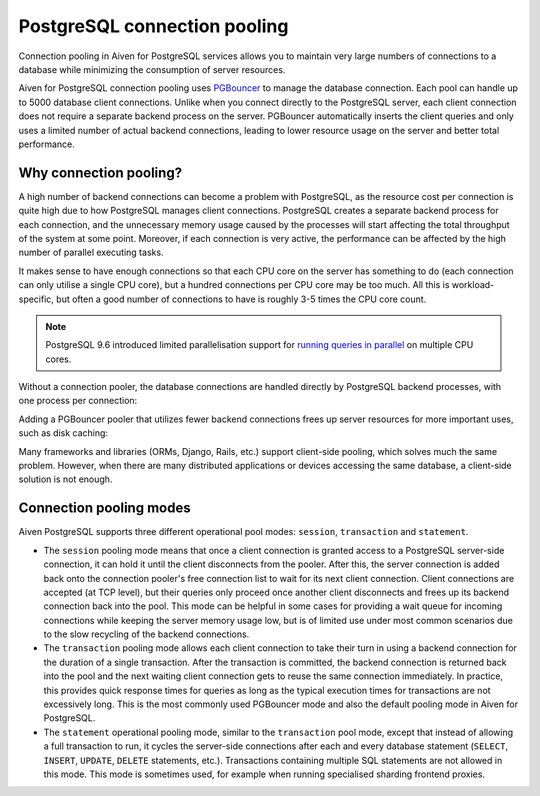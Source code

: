 PostgreSQL connection pooling
=============================

Connection pooling in Aiven for PostgreSQL services allows you to maintain very large numbers of connections to a database while minimizing the consumption of server resources.


Aiven for PostgreSQL connection pooling uses `PGBouncer <https://www.pgbouncer.org/>`_ to manage the database connection. Each pool can handle up to 5000 database client connections. Unlike when you connect directly to the PostgreSQL server, each client connection does not require a separate backend process on the server. PGBouncer automatically inserts the client queries and only uses a limited number of actual backend connections, leading to lower resource usage on the server and better total performance.

Why connection pooling?
------------------------

A high number of backend connections can become a problem with PostgreSQL, as the resource cost per connection is quite high due to how PostgreSQL manages client connections. PostgreSQL creates a separate backend process for each connection, and the unnecessary memory usage caused by the processes will start affecting the total throughput of the system at some point. Moreover, if each connection is very active, the performance can be affected by the high number of parallel executing tasks.

It makes sense to have enough connections so that each CPU core on the server has something to do (each connection can only utilise a single CPU core), but a hundred connections per CPU core may be too much. All this is workload-specific, but often a good number of connections to have is roughly 3-5 times the CPU core count.



.. Note::
    PostgreSQL 9.6 introduced limited parallelisation support for `running queries in parallel <https://www.postgresql.org/docs/9.6/static/parallel-query.html>`_ on multiple CPU cores.


Without a connection pooler, the database connections are handled directly by PostgreSQL backend processes, with one process per connection:

.. mermaid::

    graph LR
        classDef style_main_node fill:orange,stroke:#333,stroke-width:0px;spacing:0px;
        classDef style_pg_services fill:#90ee90,stroke:#333,stroke-width:0px;
        classDef style_client fill:lightgray,stroke:#333,stroke-width:0px;
        pg_client_1(PG client) <-.->|Client establishing a new connection| postmaster
        pg_client_2(PG client) ---> pg_backend_1(PG Backend 1)
        pg_client_3(PG client) ---> pg_backend_2(PG Backend 2)
        pg_client_4(PG client) ---> pg_backend_3(PG Backend 3)
        pg_client_5(PG client) --->|Existing client connections| pg_backend_4(PG Backend 4)
        pg_client_6(PG client) ---> pg_backend_5(PG Backend 5)
        pg_client_7(PG client) ---> pg_backend_6(PG Backend 6)

    subgraph PostgreSQL server
        postmaster & pg_backend_1 & pg_backend_2 & pg_backend_3 & pg_backend_4 & pg_backend_5 & pg_backend_6
    end

    subgraph Clients
        pg_client_1 & pg_client_2 & pg_client_3 & pg_client_4 & pg_client_5 & pg_client_6 & pg_client_7
    end
    class pg_client_1 style_main_node;
    class pg_backend_1,pg_backend_2,pg_backend_3,pg_backend_4,pg_backend_5,pg_backend_6,postmaster style_pg_services;
    class Clients style_client;

Adding a PGBouncer pooler that utilizes fewer backend connections frees up server resources for more important uses, such as disk caching:

.. mermaid::

    graph LR
        classDef style_main_node fill:orange,stroke:#333,stroke-width:0px;spacing:0px;
        classDef style_pg_services fill:#90ee90,stroke:#333,stroke-width:0px;
        classDef style_client fill:lightgray,stroke:#333,stroke-width:0px;
        pg_client_1(PG client) <-.->|Client establishing a new connection| pgbouncer
        pg_client_2(PG client) ---> pgbouncer
        pg_client_3(PG client) ---> pgbouncer
        pg_client_4(PG client) ---> pgbouncer
        pg_client_5(PG client) --->|Existing client connections| pgbouncer
        pg_client_6(PG client) ---> pgbouncer
        pg_client_7(PG client) ---> pgbouncer
        pgbouncer --> postmaster
        pgbouncer --> pg_backend_1(PG Backend 1)
        pgbouncer --> pg_backend_2(PG Backend 2)
        pgbouncer --> pg_backend_3(PG Backend 3)
        pgbouncer --> pg_backend_4(PG Backend 4)


    subgraph PostgreSQL server
        pgbouncer
        postmaster & pg_backend_1 & pg_backend_2 & pg_backend_3 & pg_backend_4
    end

    subgraph Clients
        pg_client_1 & pg_client_2 & pg_client_3 & pg_client_4 & pg_client_5 & pg_client_6 & pg_client_7
    end
    class pg_client_1 style_main_node;
    class pg_backend_1,pg_backend_2,pg_backend_3,pg_backend_4,pg_backend_5,pg_backend_6,postmaster,pgbouncer style_pg_services;
    class Clients style_client;

Many frameworks and libraries (ORMs, Django, Rails, etc.) support client-side pooling, which solves much the same problem. However, when there are many distributed applications or devices accessing the same database, a client-side solution is not enough.

Connection pooling modes
------------------------

Aiven PostgreSQL supports three different operational pool modes: ``session``, ``transaction`` and ``statement``.

* The ``session`` pooling mode means that once a client connection is granted access to a PostgreSQL server-side connection, it can hold it until the client disconnects from the pooler. After this, the server connection is added back onto the connection pooler's free connection list to wait for its next client connection. Client connections are accepted (at TCP level), but their queries only proceed once another client disconnects and frees up its backend connection back into the pool. This mode can be helpful in some cases for providing a wait queue for incoming connections while keeping the server memory usage low, but is of limited use under most common scenarios due to the slow recycling of the backend connections.
* The ``transaction`` pooling mode allows each client connection to take their turn in using a backend connection for the duration of a single transaction. After the transaction is committed, the backend connection is returned back into the pool and the next waiting client connection gets to reuse the same connection immediately. In practice, this provides quick response times for queries as long as the typical execution times for transactions are not excessively long. This is the most commonly used PGBouncer mode and also the default pooling mode in Aiven for PostgreSQL.
* The ``statement`` operational pooling mode, similar to the ``transaction`` pool mode, except that instead of allowing a full transaction to run, it cycles the server-side connections after each and every database statement (``SELECT``, ``INSERT``, ``UPDATE``, ``DELETE`` statements, etc.). Transactions containing multiple SQL statements are not allowed in this mode. This mode is sometimes used, for example when running specialised sharding frontend proxies.
